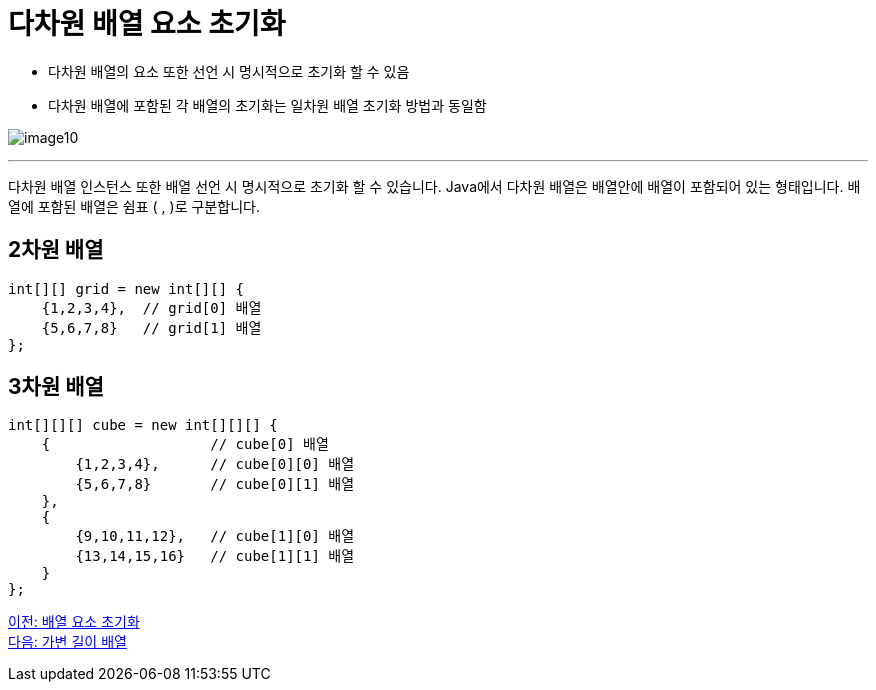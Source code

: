 = 다차원 배열 요소 초기화

* 다차원 배열의 요소 또한 선언 시 명시적으로 초기화 할 수 있음
* 다차원 배열에 포함된 각 배열의 초기화는 일차원 배열 초기화 방법과 동일함

image:./images/image10.png[]

---

다차원 배열 인스턴스 또한 배열 선언 시 명시적으로 초기화 할 수 있습니다. Java에서 다차원 배열은 배열안에 배열이 포함되어 있는 형태입니다. 배열에 포함된 배열은 쉼표 ( , )로 구분합니다.

== 2차원 배열

[source, java]
----
int[][] grid = new int[][] {
    {1,2,3,4},  // grid[0] 배열
    {5,6,7,8}   // grid[1] 배열
};
----

== 3차원 배열

[source, java]
----
int[][][] cube = new int[][][] {
    {               	// cube[0] 배열
        {1,2,3,4},  	// cube[0][0] 배열
        {5,6,7,8}   	// cube[0][1] 배열
    },
    {
        {9,10,11,12},   // cube[1][0] 배열
        {13,14,15,16}   // cube[1][1] 배열
    }
};
----

link:./11_initate_element.adoc[이전: 배열 요소 초기화] +
link:./13_jagged_array.adoc[다음: 가변 길이 배열]
